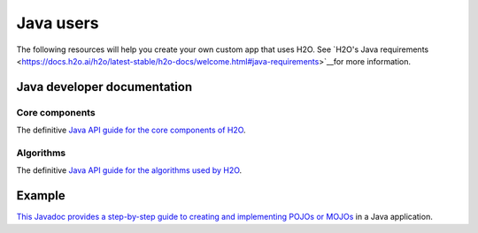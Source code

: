 Java users
==========

The following resources will help you create your own custom app that uses H2O. See `H2O's Java requirements <https://docs.h2o.ai/h2o/latest-stable/h2o-docs/welcome.html#java-requirements>`__for more information.

Java developer documentation
----------------------------

Core components
~~~~~~~~~~~~~~~

The definitive `Java API guide for the core components of H2O <https://docs.h2o.ai/h2o/latest-stable/h2o-core/javadoc/index.html>`__.

Algorithms
~~~~~~~~~~

The definitive `Java API guide for the algorithms used by H2O <https://docs.h2o.ai/h2o/latest-stable/h2o-algos/javadoc/index.html>`__.

Example
-------

`This Javadoc provides a step-by-step guide to creating and implementing POJOs or MOJOs <https://docs.h2o.ai/h2o/latest-stable/h2o-genmodel/javadoc/index.html>`__ in a Java application.